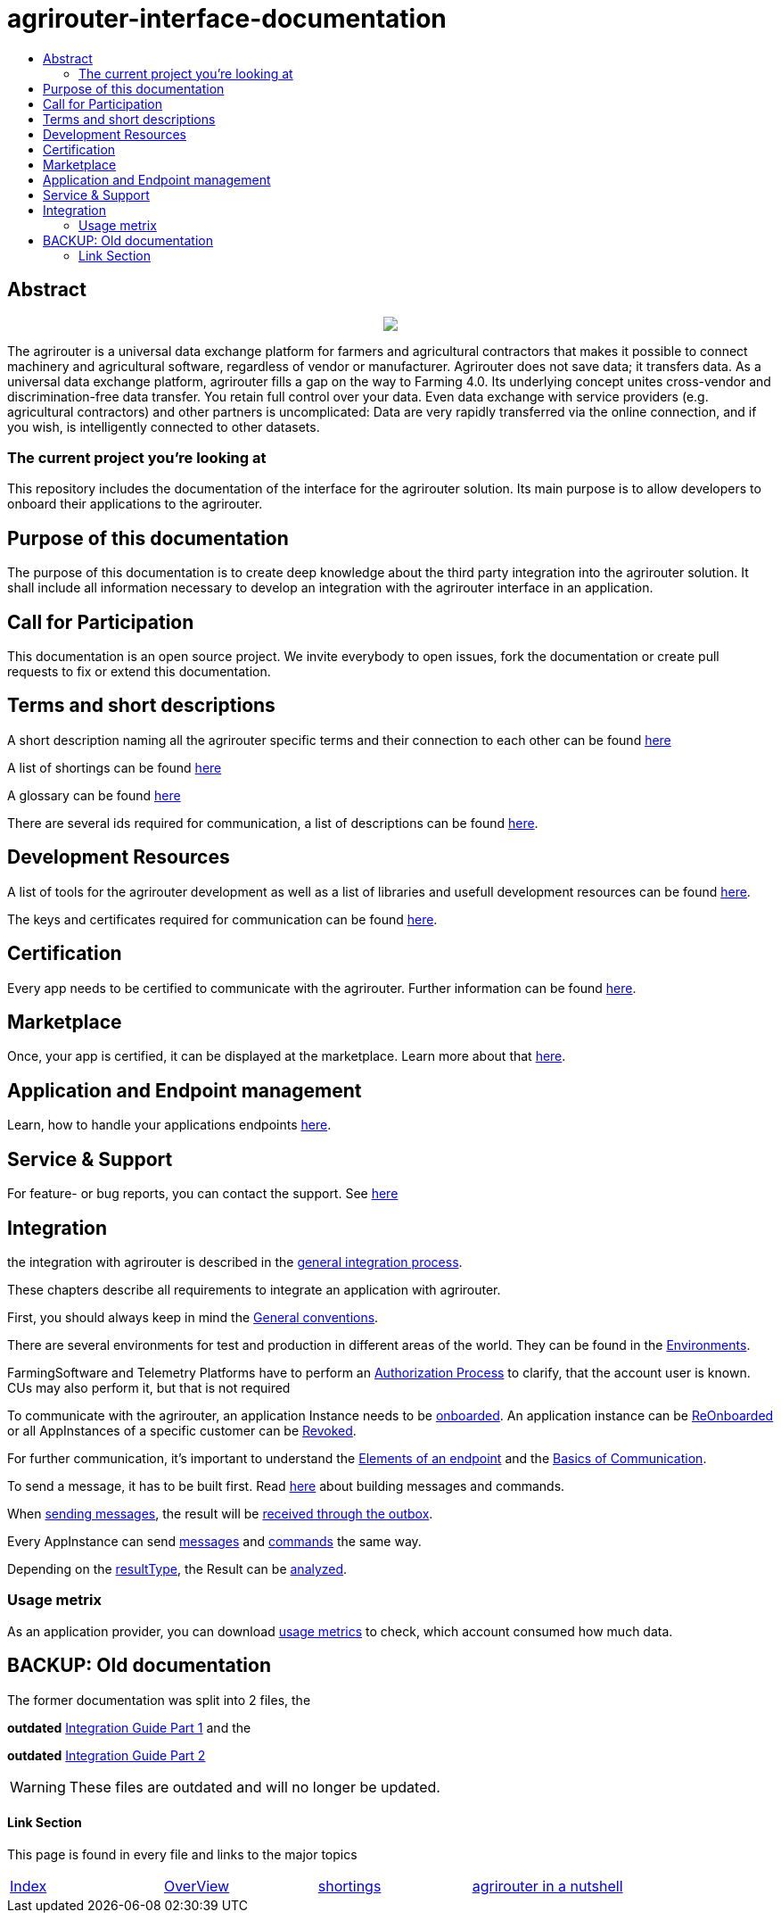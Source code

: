 = agrirouter-interface-documentation
:imagesdir: assets/images
:toc:
:toc-title:
:toc-levels: 4

[abstract]
== Abstract
++++
<p align="center">
 <img src="./assets/images/agrirouter.svg">
</p>
++++

The agrirouter is a universal data exchange platform for farmers and agricultural contractors that makes it possible to connect machinery and agricultural software, regardless of vendor or manufacturer. Agrirouter does not save data; it transfers data. As a universal data exchange platform, agrirouter fills a gap on the way to Farming 4.0. Its underlying concept unites cross-vendor and discrimination-free data transfer. You retain full control over your data. Even data exchange with service providers (e.g. agricultural contractors) and other partners is uncomplicated: Data are very rapidly transferred via the online connection, and if you wish, is intelligently connected to other datasets.

=== The current project you're looking at

This repository includes the documentation of the interface for the agrirouter solution.
Its main purpose is to allow developers to onboard their applications to the agrirouter.

== Purpose of this documentation

The purpose of this documentation is to create deep knowledge about the third party integration into the agrirouter solution. It shall include all information necessary to develop an integration with the agrirouter interface in an application.

== Call for Participation

This documentation is an open source project. We invite everybody to open issues, fork the documentation or create pull requests to fix or extend this documentation.

== Terms and short descriptions

A short description naming all the agrirouter specific terms and their connection to each other can be found link:./terms.adoc[here]

A list of shortings can be found link:./docs/shortings.adoc[here]

A glossary can be found link:./docs/glossary.adoc[here]

There are several ids required for communication, a list of descriptions can be found link:./docs/ids_and_definitions.adoc[here].

== Development Resources

A list of tools for the agrirouter development as well as a list of libraries and usefull development resources can be found link:./docs/development_resources.adoc[here].

The keys and certificates required for communication can be found link:./docs/keys.adoc[here].

== Certification

Every app needs to be certified to communicate with the agrirouter. Further information can be found link:./docs/certification.adoc[here].

== Marketplace

Once, your app is certified, it can be displayed at the marketplace. Learn more about that link:./docs/marketplace.adoc[here].

== Application and Endpoint management

Learn, how to handle your applications endpoints link:./docs/application_endpoint_management.adoc[here].

== Service & Support

For feature- or bug reports, you can contact the support. See link:./docs/service_support.adoc[here]

== Integration

the integration with agrirouter is described in the link:./docs/general-integration-process.adoc[general integration process].

These chapters describe all requirements to integrate an application with agrirouter.

First, you should always keep in mind the link:./docs/integration/general-conventions.adoc[General conventions].

There are several environments for test and production in different areas of the world. They can be found in the link:./docs/integration/environments.adoc[Environments].

FarmingSoftware and Telemetry Platforms have to perform an link:./docs/integration/authorization.adoc[Authorization Process] to clarify, that the account user is known. CUs may also perform it, but that is not required

To communicate with the agrirouter, an application Instance needs to be link:./docs/integration/onBoarding.adoc[onboarded]. An application instance can be link:docs/integration/reonboarding.adoc[ReOnboarded] or all AppInstances of a specific customer can be link:docs/integration/revoke.adoc[Revoked].

For further communication, it's important to understand the link:./docs/endpoint.adoc[Elements of an endpoint] and the link:./docs/communication.adoc[Basics of Communication].

To send a message, it has to be built first. Read link:./docs/integration/buildmessage.adoc[here] about building messages and commands.

When link:./docs/integration/messageSending.adoc[sending messages], the result will be link:./docs/integration/messageReceiving.adoc[received through the outbox].

Every AppInstance can send link:./docs/tmt/overview.adoc[messages] and link:./docs/commands/overview.adoc[commands] the same way.

Depending on the  link:./docs/integration/analyzeResult.adoc#ResponseType[resultType], the Result can be link:./docs/integration/analyzeResult.adoc[analyzed].


=== Usage metrix

As an application provider, you can download link:./docs/usage_metrix.adoc[usage metrics] to check, which account consumed how much data.


== BACKUP: Old documentation
The former documentation was split into 2 files, the 

**outdated** 
link:./assets/documents/integration-guide-part-1.pdf[Integration Guide Part 1] and the 

**outdated** 
link:./assets/documents/integration-guide-part-2.pdf[Integration Guide Part 2] 

[WARNING]
====
These files are outdated and will no longer be updated.
====


==== Link Section
This page is found in every file and links to the major topics
[width="100%"]
|====
|link:./index.adoc[Index]|link:./docs/general.adoc[OverView]|link:./docs/shortings.adoc[shortings]|link:./terms.adoc[agrirouter in a nutshell]
|====

